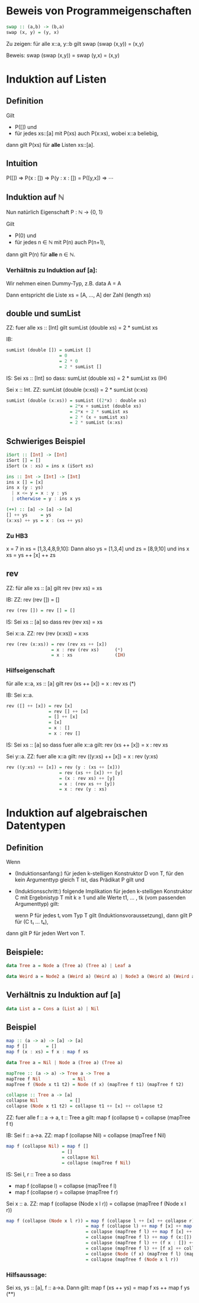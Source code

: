 * Beweis von Programmeigenschaften
#+BEGIN_SRC haskell
swap :: (a,b) -> (b,a)
swap (x, y) = (y, x)
#+END_SRC

Zu zeigen:  für alle x::a, y::b gilt swap (swap (x,y)) = (x,y)

Beweis: swap (swap (x,y)) = swap (y,x) = (x,y)

* Induktion auf Listen
** Definition
  Gilt
  - P([]) und
  - für jedes xs::[a] mit P(xs) auch P(x:xs), wobei x::a beliebig,
  dann gilt P(xs) für *alle* Listen xs::[a].
** Intuition
   P([])
   ⇒ P(x : [])
   ⇒ P(y : x : []) = P([y,x])
   ⇒ ⋯
** Induktion auf ℕ
   Nun natürlich Eigenschaft P : ℕ → {0, 1}

   Gilt 
   - P(0) und
   - für jedes n ∈ ℕ mit P(n) auch P(n+1),
   dann gilt P(n) für *alle* n ∈ ℕ.

*** Verhältnis zu Induktion auf [a]:
	Wir nehmen einen Dummy-Typ, z.B. data A = A

	Dann entspricht die Liste xs = [A, ..., A] der Zahl (length xs)
** double und sumList
   ZZ: fuer alle xs :: [Int] gilt sumList (double xs) = 2 * sumList xs

   IB:
   	#+BEGIN_SRC haskell
       sumList (double []) = sumList []
                           = 0
						   = 2 * 0
						   = 2 * sumList []
   #+END_SRC

   IS: Sei xs :: [Int] so dass: sumList (double xs) = 2 * sumList xs (IH)

       Sei x :: Int.  ZZ: sumList (double (x:xs)) = 2 * sumList (x:xs)

	#+BEGIN_SRC haskell
	   sumList (double (x:xs)) = sumList ((2*x) : double xs)
	                           = 2*x + sumList (double xs)
							   = 2*x + 2 * sumList xs
							   = 2 * (x + sumList xs)
							   = 2 * sumList (x:xs)
		#+END_SRC
** Schwieriges Beispiel
   #+BEGIN_SRC haskell
   iSort :: [Int] -> [Int]
   iSort [] = []
   iSort (x : xs) = ins x (iSort xs)

   ins :: Int -> [Int] -> [Int]
   ins x [] = [x]
   ins x (y : ys)
     | x <= y = x : y : ys
     | otherwise = y : ins x ys

   (++) :: [a] -> [a] -> [a]
   [] ++ ys     = ys
   (x:xs) ++ ys = x : (xs ++ ys)
   #+END_SRC

*** Zu HB3
	x = 7 in xs = [1,3,4,8,9,10]:
	Dann also ys = [1,3,4] und zs = [8,9,10]
	und ins x xs = ys ++ [x] ++ zs

** rev
   ZZ: für alle xs :: [a] gilt rev (rev xs) = xs

   IB: ZZ: rev (rev []) = []

   	#+BEGIN_SRC haskell
	rev (rev []) = rev [] = []
    #+END_SRC

   IS: Sei xs :: [a] so dass rev (rev xs) = xs

       Sei x::a.  ZZ: rev (rev (x:xs)) = x:xs

	   #+BEGIN_SRC haskell
	   rev (rev (x:xs)) = rev (rev xs ++ [x])
	                    = x : rev (rev xs)      (*)
						= x : xs                (IH)
       #+END_SRC

*** Hilfseigenschaft
	für alle x::a, xs :: [a] gilt rev (xs ++ [x]) = x : rev xs   (*)

	IB: Sei x::a.

		#+BEGIN_SRC haskell
	    rev ([] ++ [x]) = rev [x]
                        = rev [] ++ [x]
						= [] ++ [x]
						= [x]
						= x : []
						= x : rev []
		#+END_SRC

	IS: Sei xs :: [a] so dass fuer alle x::a gilt: rev (xs ++ [x]) = x : rev xs

	    Sei y::a.  ZZ: fuer alle x::a gilt: rev ((y:xs) ++ [x]) = x : rev (y:xs)

		#+BEGIN_SRC haskell
		rev ((y:xs) ++ [x]) = rev (y : (xs ++ [x]))
                            = rev (xs ++ [x]) ++ [y]
							= (x : rev xs) ++ [y]
							= x : (rev xs ++ [y])
							= x : rev (y : xs)
		#+END_SRC
	
* Induktion auf algebraischen Datentypen
** Definition
   Wenn
   - (Induktionsanfang:) für jeden k-stelligen Konstruktor D
     von T, für den kein Argumenttyp gleich T ist, das Prädikat P gilt und
   - (Induktionsschritt:) folgende Implikation für jeden k-stelligen Konstruktor C mit Ergebnistyp T mit
     k ≥ 1 und alle Werte t1, ... , tk (vom passenden Argumenttyp) gilt:

	 wenn P für jedes tᵢ vom Typ T gilt (Induktionsvoraussetzung), dann gilt P für (C t₁ ... tₖ),

   dann gilt P für jeden Wert von T.

** Beispiele:
   #+BEGIN_SRC haskell
   data Tree a = Node a (Tree a) (Tree a) | Leaf a
   #+END_SRC

   #+BEGIN_SRC haskell
   data Weird a = Node2 a (Weird a) (Weird a) | Node3 a (Weird a) (Weird a) (Weird a) | WLeaf a | OtherLeaf Int 
   #+END_SRC   

** Verhältnis zu Induktion auf [a]
   #+BEGIN_SRC haskell
   data List a = Cons a (List a) | Nil
   #+END_SRC

** Beispiel
   #+BEGIN_SRC haskell
   map :: (a -> a) -> [a] -> [a]
   map f []       = []
   map f (x : xs) = f x : map f xs
   
   data Tree a = Nil | Node a (Tree a) (Tree a)
   
   mapTree :: (a -> a) -> Tree a -> Tree a
   mapTree f Nil            = Nil
   mapTree f (Node x t1 t2) = Node (f x) (mapTree f t1) (mapTree f t2)
   
   collapse :: Tree a -> [a]
   collapse Nil            = []
   collapse (Node x t1 t2) = collapse t1 ++ [x] ++ collapse t2
   #+END_SRC
   
ZZ: fuer alle f :: a -> a, t :: Tree a gilt: map f (collapse t) = collapse (mapTree f t)

IB: Sei f :: a->a.  ZZ: map f (collapse Nil) = collapse (mapTree f Nil)

#+BEGIN_SRC haskell
map f (collapse Nil) = map f []
                     = []
					 = collapse Nil
					 = collapse (mapTree f Nil)
#+END_SRC

IS: Sei l, r :: Tree a so dass
    - map f (collapse l) = collapse (mapTree f l)
    - map f (collapse r) = collapse (mapTree f r)

	Sei x :: a.  ZZ: map f (collapse (Node x l r)) = collapse (mapTree f (Node x l r))

	#+BEGIN_SRC haskell
	map f (collapse (Node x l r)) = map f (collapse l ++ [x] ++ collapse r)
	                              = map f (collapse l) ++ map f [x] ++ map f (collapse r)    (**)
								  = collapse (mapTree f l) ++ map f [x] ++ collapse (mapTree f r)
								  = collapse (mapTree f l) ++ map f (x:[]) ++ collapse (mapTree f r)
								  = collapse (mapTree f l) ++ (f x : []) ++ collapse (mapTree f r)
								  = collapse (mapTree f l) ++ [f x] ++ collapse (mapTree f r)
								  = collapse (Node (f x) (mapTree f l) (mapTree f r))
								  = collapse (mapTree f (Node x l r))
    #+END_SRC

*** Hilfsaussage:
	Sei xs, ys :: [a], f :: a->a.  Dann gilt: map f (xs ++ ys) = map f xs ++ map f ys   (**)
